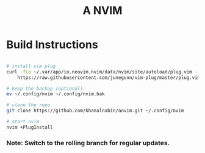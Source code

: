 #+TITLE: A NVIM

* Build Instructions
#+BEGIN_SRC bash

# install vim plug 
curl -fLo ~/.var/app/io.neovim.nvim/data/nvim/site/autoload/plug.vim --create-dirs \
    https://raw.githubusercontent.com/junegunn/vim-plug/master/plug.vim

# keep the backup (optional)
mv ~/.config/nvim ~/.config/nvim.bak

# clone the repo
git clone https://github.com/khanalnabin/anvim.git ~/.config/nvim

# start nvim
nvim +PlugInstall

#+END_SRC

*** Note: Switch to the rolling branch for regular updates.
